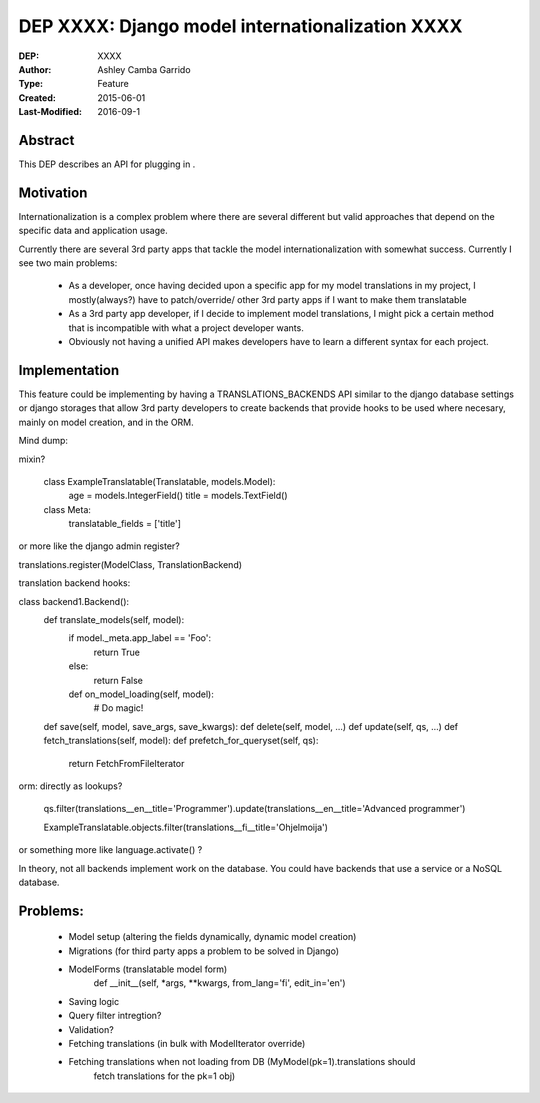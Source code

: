 ========================
DEP XXXX: Django model internationalization XXXX
========================

:DEP: XXXX
:Author: Ashley Camba Garrido
:Type: Feature
:Created: 2015-06-01
:Last-Modified: 2016-09-1


Abstract
========

This DEP describes an API for plugging in .

Motivation
==========

Internationalization is a complex problem where there are several different but valid
approaches that depend on the specific data and application usage.

Currently there are several 3rd party apps that tackle the model internationalization
with somewhat success. Currently I see two main problems:

 -  As a developer, once having decided upon a specific app for my model 
    translations in my project, I mostly(always?) have to patch/override/ 
    other 3rd party apps if I want to make them translatable
 -  As a 3rd party app developer, if I decide to implement model translations,
    I might pick a certain method that is incompatible with what a project developer
    wants.
 -  Obviously not having a unified API makes developers have to learn a different 
    syntax for each project.



Implementation
==============

This feature could be implementing by having a TRANSLATIONS_BACKENDS API similar
to the django database settings or django storages that allow 3rd party developers 
to create backends that provide hooks to be used where necesary, mainly on model creation,
and in the ORM.

Mind dump:

mixin?

    class ExampleTranslatable(Translatable, models.Model):
        age = models.IntegerField()
        title = models.TextField()

    class Meta:
        translatable_fields = ['title']

or more like the django admin register?

translations.register(ModelClass, TranslationBackend)


translation backend hooks:

class backend1.Backend():
    def translate_models(self, model):
        if model._meta.app_label == 'Foo':
            return True
        else:
            return False

        def on_model_loading(self, model):
            # Do magic!

    def save(self, model, save_args, save_kwargs):
    def delete(self, model, ...)
    def update(self, qs, ...)
    def fetch_translations(self, model):
    def prefetch_for_queryset(self, qs):
        return FetchFromFileIterator

orm:
directly as lookups?
   qs.filter(translations__en__title='Programmer').update(translations__en__title='Advanced programmer')

   ExampleTranslatable.objects.filter(translations__fi__title='Ohjelmoija')

or something more like language.activate() ?

In theory, not all backends implement work on the database. You could have backends that use a service
or a NoSQL database.

Problems:
========

    - Model setup (altering the fields dynamically, dynamic model creation)
    - Migrations (for third party apps a problem to be solved in Django)
    - ModelForms (translatable model form)
        def __init__(self, *args, **kwargs, from_lang='fi', edit_in='en')
    - Saving logic
    - Query filter intregtion?
    - Validation?
    - Fetching translations (in bulk with ModelIterator override)
    - Fetching translations when not loading from DB (MyModel(pk=1).translations should
                                                      fetch translations for the pk=1 obj)
